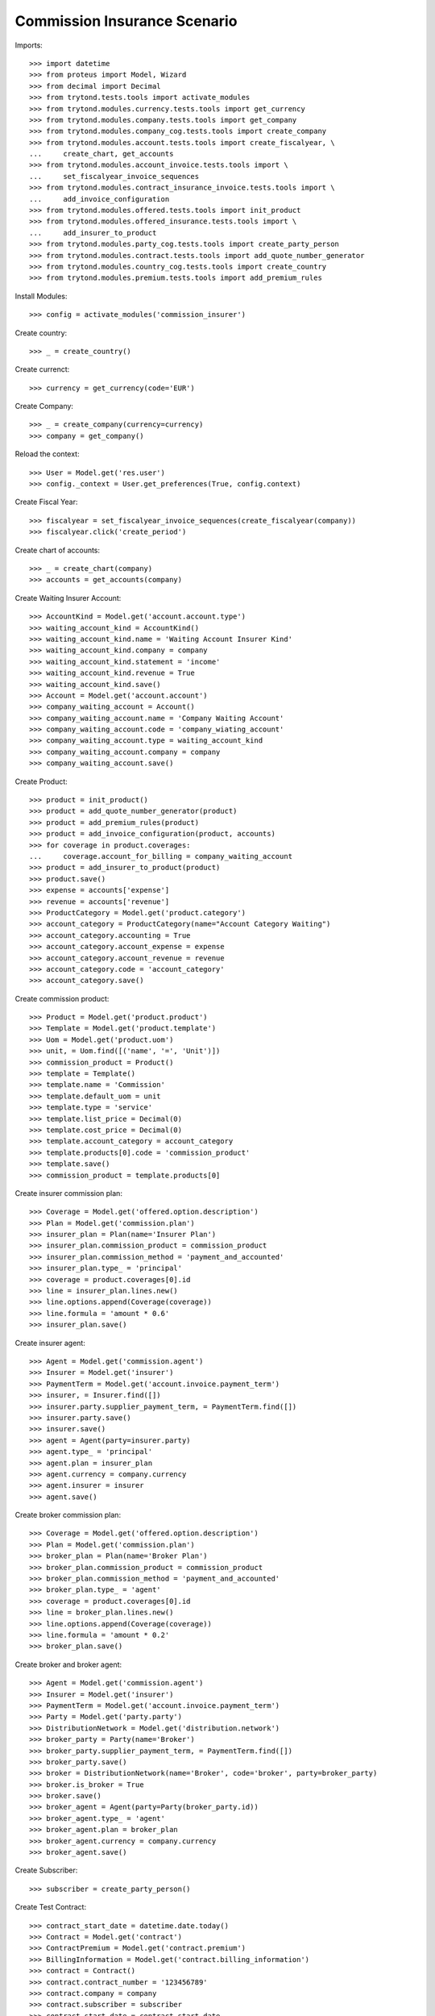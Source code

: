 ==============================
Commission Insurance Scenario
==============================

Imports::

    >>> import datetime
    >>> from proteus import Model, Wizard
    >>> from decimal import Decimal
    >>> from trytond.tests.tools import activate_modules
    >>> from trytond.modules.currency.tests.tools import get_currency
    >>> from trytond.modules.company.tests.tools import get_company
    >>> from trytond.modules.company_cog.tests.tools import create_company
    >>> from trytond.modules.account.tests.tools import create_fiscalyear, \
    ...     create_chart, get_accounts
    >>> from trytond.modules.account_invoice.tests.tools import \
    ...     set_fiscalyear_invoice_sequences
    >>> from trytond.modules.contract_insurance_invoice.tests.tools import \
    ...     add_invoice_configuration
    >>> from trytond.modules.offered.tests.tools import init_product
    >>> from trytond.modules.offered_insurance.tests.tools import \
    ...     add_insurer_to_product
    >>> from trytond.modules.party_cog.tests.tools import create_party_person
    >>> from trytond.modules.contract.tests.tools import add_quote_number_generator
    >>> from trytond.modules.country_cog.tests.tools import create_country
    >>> from trytond.modules.premium.tests.tools import add_premium_rules

Install Modules::

    >>> config = activate_modules('commission_insurer')

Create country::

    >>> _ = create_country()

Create currenct::

    >>> currency = get_currency(code='EUR')

Create Company::

    >>> _ = create_company(currency=currency)
    >>> company = get_company()

Reload the context::

    >>> User = Model.get('res.user')
    >>> config._context = User.get_preferences(True, config.context)

Create Fiscal Year::

    >>> fiscalyear = set_fiscalyear_invoice_sequences(create_fiscalyear(company))
    >>> fiscalyear.click('create_period')

Create chart of accounts::

    >>> _ = create_chart(company)
    >>> accounts = get_accounts(company)

Create Waiting Insurer Account::

    >>> AccountKind = Model.get('account.account.type')
    >>> waiting_account_kind = AccountKind()
    >>> waiting_account_kind.name = 'Waiting Account Insurer Kind'
    >>> waiting_account_kind.company = company
    >>> waiting_account_kind.statement = 'income'
    >>> waiting_account_kind.revenue = True
    >>> waiting_account_kind.save()
    >>> Account = Model.get('account.account')
    >>> company_waiting_account = Account()
    >>> company_waiting_account.name = 'Company Waiting Account'
    >>> company_waiting_account.code = 'company_wiating_account'
    >>> company_waiting_account.type = waiting_account_kind
    >>> company_waiting_account.company = company
    >>> company_waiting_account.save()

Create Product::

    >>> product = init_product()
    >>> product = add_quote_number_generator(product)
    >>> product = add_premium_rules(product)
    >>> product = add_invoice_configuration(product, accounts)
    >>> for coverage in product.coverages:
    ...     coverage.account_for_billing = company_waiting_account
    >>> product = add_insurer_to_product(product)
    >>> product.save()
    >>> expense = accounts['expense']
    >>> revenue = accounts['revenue']
    >>> ProductCategory = Model.get('product.category')
    >>> account_category = ProductCategory(name="Account Category Waiting")
    >>> account_category.accounting = True
    >>> account_category.account_expense = expense
    >>> account_category.account_revenue = revenue
    >>> account_category.code = 'account_category'
    >>> account_category.save()

Create commission product::

    >>> Product = Model.get('product.product')
    >>> Template = Model.get('product.template')
    >>> Uom = Model.get('product.uom')
    >>> unit, = Uom.find([('name', '=', 'Unit')])
    >>> commission_product = Product()
    >>> template = Template()
    >>> template.name = 'Commission'
    >>> template.default_uom = unit
    >>> template.type = 'service'
    >>> template.list_price = Decimal(0)
    >>> template.cost_price = Decimal(0)
    >>> template.account_category = account_category
    >>> template.products[0].code = 'commission_product'
    >>> template.save()
    >>> commission_product = template.products[0]

Create insurer commission plan::

    >>> Coverage = Model.get('offered.option.description')
    >>> Plan = Model.get('commission.plan')
    >>> insurer_plan = Plan(name='Insurer Plan')
    >>> insurer_plan.commission_product = commission_product
    >>> insurer_plan.commission_method = 'payment_and_accounted'
    >>> insurer_plan.type_ = 'principal'
    >>> coverage = product.coverages[0].id
    >>> line = insurer_plan.lines.new()
    >>> line.options.append(Coverage(coverage))
    >>> line.formula = 'amount * 0.6'
    >>> insurer_plan.save()

Create insurer agent::

    >>> Agent = Model.get('commission.agent')
    >>> Insurer = Model.get('insurer')
    >>> PaymentTerm = Model.get('account.invoice.payment_term')
    >>> insurer, = Insurer.find([])
    >>> insurer.party.supplier_payment_term, = PaymentTerm.find([])
    >>> insurer.party.save()
    >>> insurer.save()
    >>> agent = Agent(party=insurer.party)
    >>> agent.type_ = 'principal'
    >>> agent.plan = insurer_plan
    >>> agent.currency = company.currency
    >>> agent.insurer = insurer
    >>> agent.save()

Create broker commission plan::

    >>> Coverage = Model.get('offered.option.description')
    >>> Plan = Model.get('commission.plan')
    >>> broker_plan = Plan(name='Broker Plan')
    >>> broker_plan.commission_product = commission_product
    >>> broker_plan.commission_method = 'payment_and_accounted'
    >>> broker_plan.type_ = 'agent'
    >>> coverage = product.coverages[0].id
    >>> line = broker_plan.lines.new()
    >>> line.options.append(Coverage(coverage))
    >>> line.formula = 'amount * 0.2'
    >>> broker_plan.save()

Create broker and broker agent::

    >>> Agent = Model.get('commission.agent')
    >>> Insurer = Model.get('insurer')
    >>> PaymentTerm = Model.get('account.invoice.payment_term')
    >>> Party = Model.get('party.party')
    >>> DistributionNetwork = Model.get('distribution.network')
    >>> broker_party = Party(name='Broker')
    >>> broker_party.supplier_payment_term, = PaymentTerm.find([])
    >>> broker_party.save()
    >>> broker = DistributionNetwork(name='Broker', code='broker', party=broker_party)
    >>> broker.is_broker = True
    >>> broker.save()
    >>> broker_agent = Agent(party=Party(broker_party.id))
    >>> broker_agent.type_ = 'agent'
    >>> broker_agent.plan = broker_plan
    >>> broker_agent.currency = company.currency
    >>> broker_agent.save()

Create Subscriber::

    >>> subscriber = create_party_person()

Create Test Contract::

    >>> contract_start_date = datetime.date.today()
    >>> Contract = Model.get('contract')
    >>> ContractPremium = Model.get('contract.premium')
    >>> BillingInformation = Model.get('contract.billing_information')
    >>> contract = Contract()
    >>> contract.contract_number = '123456789'
    >>> contract.company = company
    >>> contract.subscriber = subscriber
    >>> contract.start_date = contract_start_date
    >>> contract.product = product
    >>> contract.billing_informations.append(BillingInformation(date=None,
    ...         billing_mode=product.billing_rules[-1].billing_modes[0],
    ...         payment_term=product.billing_rules[-1].billing_modes[0
    ...             ].allowed_payment_terms[0]))
    >>> contract.dist_network = DistributionNetwork(broker.id)
    >>> contract.save()
    >>> Wizard('contract.activate', models=[contract]).execute('apply')

Create invoice::

    >>> ContractInvoice = Model.get('contract.invoice')
    >>> Contract.first_invoice([contract.id], config.context)
    >>> first_invoice, = ContractInvoice.find([('contract', '=', contract.id)])
    >>> first_invoice.invoice.total_amount == Decimal('100')
    True

Post Invoice::

    >>> first_invoice.invoice.click('post')
    >>> line = first_invoice.invoice.lines[0]
    >>> len(line.commissions)
    1
    >>> set([(x.amount, x.agent.party.name) for x in line.commissions]) == set([
    ...     (Decimal('60'), 'Insurer')])
    True

Pay invoice::

    >>> Account = Model.get('account.account')
    >>> Journal = Model.get('account.journal')
    >>> cash_journal, = Journal.find([('type', '=', 'cash')])
    >>> account_cash = accounts['cash']
    >>> PaymentMethod = Model.get('account.invoice.payment.method')
    >>> payment_method = PaymentMethod()
    >>> payment_method.name = 'Cash'
    >>> payment_method.journal = cash_journal
    >>> payment_method.credit_account = account_cash
    >>> payment_method.debit_account = account_cash
    >>> payment_method.save()
    >>> pay = Wizard('account.invoice.pay', [first_invoice.invoice])
    >>> pay.form.payment_method = payment_method
    >>> pay.execute('choice')

Create insurer commission invoice::

    >>> Invoice = Model.get('account.invoice')
    >>> create_invoice = Wizard('account.invoice.create.insurer_slip')
    >>> create_invoice.form.insurers.append(agent.party)
    >>> create_invoice.form.until_date = None
    >>> create_invoice.form.notice_kind = 'options'
    >>> create_invoice.execute('create_')
    >>> invoice, = Invoice.find([('type', '=', 'in')])
    >>> assert invoice.total_amount == Decimal('40'), 'Expected base invoice amount ' \
    ...     'to be 40.0, got %.2f' % invoice.total_amount

Cancel commission invoice::

    >>> invoice.click('cancel')
    >>> invoice.reload()
    >>> MoveLine = Model.get('account.move.line')
    >>> MoveLine.find([('principal_invoice_line', 'in', [x.id for x in invoice.lines])])
    []

Recreate insurer commission invoice::

    >>> agent.reload()
    >>> Invoice = Model.get('account.invoice')
    >>> create_invoice = Wizard('account.invoice.create.insurer_slip')
    >>> create_invoice.form.insurers.append(agent.party)
    >>> create_invoice.form.until_date = None
    >>> create_invoice.form.notice_kind = 'options'
    >>> create_invoice.execute('create_')
    >>> invoice, = Invoice.find([('type', '=', 'in'),
    ...         ('state', '!=', 'cancel')])
    >>> assert invoice.total_amount == Decimal('40'), 'Expected re-generated invoice' \
    ...     ' amount to be 40.0, got %.2f' % invoice.total_amount
    >>> invoice.click('post')

Cancel Invoice::

    >>> Contract.first_invoice([contract.id], config.context)
    >>> first_invoice.invoice.state
    'cancel'

Create commission invoice::

    >>> agent.reload()
    >>> Invoice = Model.get('account.invoice')
    >>> create_invoice = Wizard('account.invoice.create.insurer_slip')
    >>> create_invoice.form.insurers.append(agent.party)
    >>> create_invoice.form.until_date = None
    >>> create_invoice.form.notice_kind = 'options'
    >>> create_invoice.execute('create_')
    >>> invoice = Invoice.find([('type', '=', 'in'), ('state', '!=', 'cancel')],
    ...         order=[('create_date', 'DESC')])[0]
    >>> assert invoice.total_amount == Decimal('-40'), 'Expected cancelled invoice ' \
    ...     'amount to be -40.0, got %.2f' % invoice.total_amount
